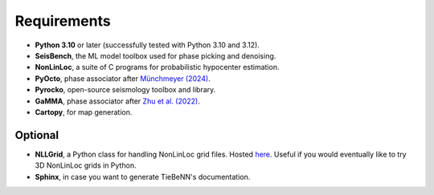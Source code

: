 Requirements
============

* **Python 3.10** or later (successfully tested with Python 3.10 and 3.12).
* **SeisBench**, the ML model toolbox used for phase picking and denoising.
* **NonLinLoc**, a suite of C programs for probabilistic hypocenter estimation.
* **PyOcto**, phase associator after `Münchmeyer (2024) <https://seismica.library.mcgill.ca/article/view/1130>`_.
* **Pyrocko**, open-source seismology toolbox and library.
* **GaMMA**, phase associator after `Zhu et al. (2022) <https://agupubs.onlinelibrary.wiley.com/doi/full/10.1029/2021JB023249>`_.
* **Cartopy**, for map generation.

Optional
~~~~~~~~

* **NLLGrid**, a Python class for handling NonLinLoc grid files. Hosted `here <https://github.com/claudiodsf/nllgrid>`_. Useful if you would eventually like to try 3D NonLinLoc grids in Python.
* **Sphinx**, in case you want to generate TieBeNN's documentation.
